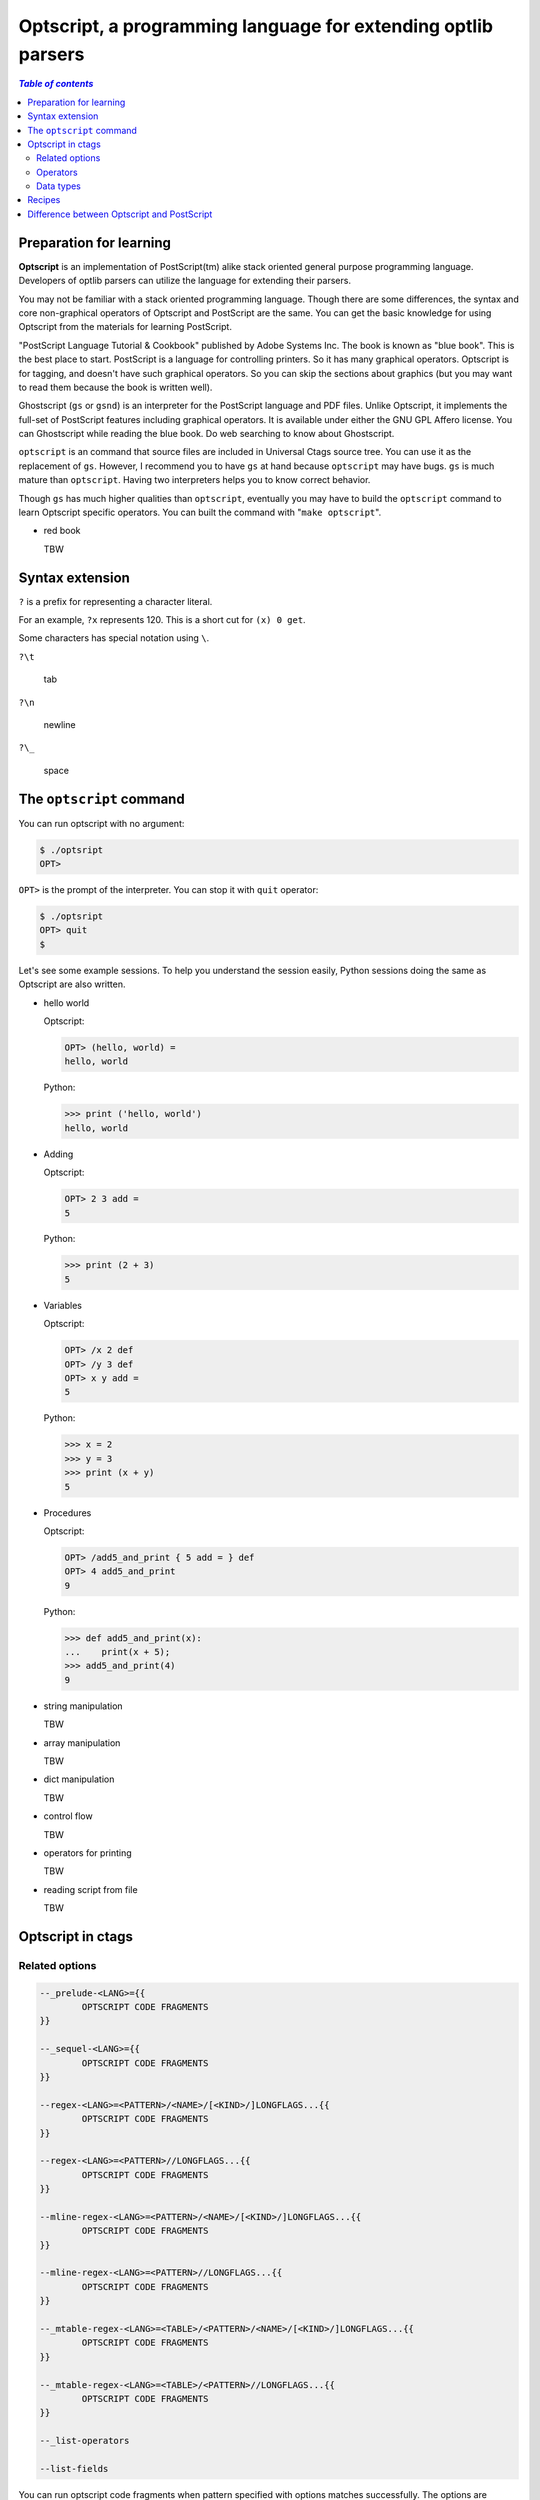 .. _optscript:

Optscript, a programming language for extending optlib parsers
--------------------------------------------------------------

.. contents:: `Table of contents`
	:depth: 3
	:local:

Preparation for learning
~~~~~~~~~~~~~~~~~~~~~~~~
**Optscript** is an implementation of PostScript(tm) alike stack
oriented general purpose programming language.  Developers of optlib
parsers can utilize the language for extending their parsers.

You may not be familiar with a stack oriented programming language.
Though there are some differences, the syntax and core non-graphical
operators of Optscript and PostScript are the same. You can get the
basic knowledge for using Optscript from the materials for learning
PostScript.

"PostScript Language Tutorial & Cookbook" published by Adobe Systems
Inc. The book is known as "blue book". This is the best place to
start.  PostScript is a language for controlling printers. So it has
many graphical operators. Optscript is for tagging, and doesn't have
such graphical operators. So you can skip the sections about graphics
(but you may want to read them because the book is written well).

Ghostscript (``gs`` or ``gsnd``) is an interpreter for the PostScript
language and PDF files. Unlike Optscript, it implements the full-set of
PostScript features including graphical operators. It is available
under either the GNU GPL Affero license. You can Ghostscript while
reading the blue book. Do web searching to know about Ghostscript.

``optscript`` is an command that source files are included in
Universal Ctags source tree. You can use it as the replacement of
``gs``. However, I recommend you to have ``gs`` at hand because
``optscript`` may have bugs. ``gs`` is much mature than ``optscript``.
Having two interpreters helps you to know correct behavior.

Though ``gs`` has much higher qualities than ``optscript``, eventually
you may have to build the ``optscript`` command to learn Optscript
specific operators. You can built the command with "``make
optscript``".

* red book

  TBW

Syntax extension
~~~~~~~~~~~~~~~~~~~~~~~~

``?`` is a prefix for representing a character literal.

For an example, ``?x`` represents 120. This is a short cut for ``(x) 0
get``.

Some characters has special notation using ``\``.

``?\t``

	tab

``?\n``

	newline

``?\_``

	space


The ``optscript`` command
~~~~~~~~~~~~~~~~~~~~~~~~~

You can run optscript with no argument:

.. code-block:: console

	$ ./optsript
	OPT>

``OPT>`` is the prompt of the interpreter.
You can stop it with ``quit`` operator:

.. code-block:: console

	$ ./optsript
	OPT> quit
	$


Let's see some example sessions.  To help you understand the session
easily, Python sessions doing the same as Optscript are also written.

* hello world

  Optscript:

  .. code-block:: console

	OPT> (hello, world) =
	hello, world

  Python:

  .. code-block:: console

	>>> print ('hello, world')
	hello, world

* Adding

  Optscript:

  .. code-block:: console

	OPT> 2 3 add =
	5

  Python:

  .. code-block:: console

	>>> print (2 + 3)
	5

* Variables

  Optscript:

  .. code-block:: console

	OPT> /x 2 def
	OPT> /y 3 def
	OPT> x y add =
	5

  Python:

  .. code-block:: console

	>>> x = 2
	>>> y = 3
	>>> print (x + y)
	5

* Procedures

  Optscript:

  .. code-block:: console

	OPT> /add5_and_print { 5 add = } def
	OPT> 4 add5_and_print
	9

  Python:

  .. code-block:: console

	>>> def add5_and_print(x):
	...    print(x + 5);
	>>> add5_and_print(4)
	9

* string manipulation

  TBW

* array manipulation

  TBW

* dict manipulation

  TBW

* control flow

  TBW

* operators for printing

  TBW

* reading script from file

  TBW

Optscript in ctags
~~~~~~~~~~~~~~~~~~

Related options
...............

.. code-block:: ctags

	--_prelude-<LANG>={{
		OPTSCRIPT CODE FRAGMENTS
	}}

	--_sequel-<LANG>={{
		OPTSCRIPT CODE FRAGMENTS
	}}

	--regex-<LANG>=<PATTERN>/<NAME>/[<KIND>/]LONGFLAGS...{{
		OPTSCRIPT CODE FRAGMENTS
	}}

	--regex-<LANG>=<PATTERN>//LONGFLAGS...{{
		OPTSCRIPT CODE FRAGMENTS
	}}

	--mline-regex-<LANG>=<PATTERN>/<NAME>/[<KIND>/]LONGFLAGS...{{
		OPTSCRIPT CODE FRAGMENTS
	}}

	--mline-regex-<LANG>=<PATTERN>//LONGFLAGS...{{
		OPTSCRIPT CODE FRAGMENTS
	}}

	--_mtable-regex-<LANG>=<TABLE>/<PATTERN>/<NAME>/[<KIND>/]LONGFLAGS...{{
		OPTSCRIPT CODE FRAGMENTS
	}}

	--_mtable-regex-<LANG>=<TABLE>/<PATTERN>//LONGFLAGS...{{
		OPTSCRIPT CODE FRAGMENTS
	}}

	--_list-operators

	--list-fields

You can run optscript code fragments when pattern specified with
options matches successfully. The options are ``--regex-<LANG>``,
``--mline-regex-<LANG>``, and ``--_mtable-regex-<LANG>`` as you
expect. In addition, ``--_prelude-<LANG>`` and ``--_sequel-<LANG>``
options also take code fragments.

TBW: two timings of evaluation

Put code fragments at the end of options with surrounding "``{{``" and
"``}}``". Though it is not impossible, a command line is not suitable
place to put code fragments because the code fragments may be long.
Instead, you should write them to a .ctags file.

.. warning::  An important rule in writing Optscript code in a file is
  the start marker, ``{{`` must be at the end of line, and the end
  marker ``}}`` must be at the beginning of line. If you break the
  rule, the optlib loader of ctags fails to read your file.

``--_prelude-<LANG>`` is for specified code fragments run at the
beginning of parsing a source file. You can use this option for
defining the common code used in the parser.

``--_sequel-<LANG>`` is for for specified code fragments run at the end
of parser a source file. You can use this option for debug-printing
the final state of parsing the source file.
e.g. ``--_sequel-Foo={{ _traced { pstack } if }}``.

``--_list-operators`` lists all operators (and built-in procedures)
and exits. In additions to operators defined in  ``optscript``,
``ctags`` provides operators for tagging.

``OP`` column of ``--list-fields`` represents the availability of
operators for accessing the field specified in the line.  ``r``
represents the field has an operator for reading
(``:fieldname``). ``w`` represents the field has an operator for
writing (``fieldname:``).

Operators
............................

**.** -> ``-`` **.** ``corkIndex:int``

    Push the cork index for the tag

**\\n** -> ``-`` **\\n** ``matchedString:string``

	``n`` is an integer (0...9) representing a group in a pattern.
	Push the matched string for the group.

``_matchloc``

    TBW

``:field`` (See the output of ``--_list-operators``)

    Get the value for the specified field from a tag
	and put it.

``field:`` (See the output of ``--_list-operators``)

    Set a value at the stack to the specified field of a tag.

``_tag``

    TBW

``_COMMIT``

    TBW

``_traced``

    TBW

Data types
..........

``MATCHLOC``

    TBW

``index:int``

    TBW

``TAG``

    TBW

Recipes
~~~~~~~~~~~~~~~~~~~~~~~~~~~~~~~~~~~~~~~~~~~

TBW

Difference between Optscript and PostScript
~~~~~~~~~~~~~~~~~~~~~~~~~~~~~~~~~~~~~~~~~~~

* Memory management

* Dynamically extendable data type

  - string

  - array
